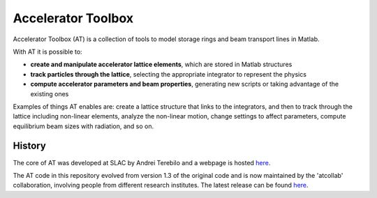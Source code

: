 Accelerator Toolbox
===================

Accelerator Toolbox (AT) is a collection of tools to model storage rings and beam transport lines in Matlab.

With AT it is possible to:

- **create and manipulate accelerator lattice elements**, which are stored in Matlab structures
- **track particles through the lattice**, selecting the appropriate integrator to represent the physics
- **compute accelerator parameters and beam properties**, generating new scripts or taking advantage of the existing ones

Examples of things AT enables are: create a lattice structure that links to the integrators, and then to track through the lattice including non-linear elements, analyze the non-linear motion, change settings to affect parameters, compute equilibrium beam sizes with radiation, and so on.

History
-------

The core of AT was developed at SLAC by Andrei Terebilo and a webpage is hosted `here <http://www.slac.stanford.edu/grp/ssrl/spear/at/>`_.

The AT code in this repository evolved from version 1.3 of the original code and is now maintained by the 'atcollab' collaboration, involving people from different research institutes. The latest release can be found `here <https://github.com/atcollab/at/releases>`_.
